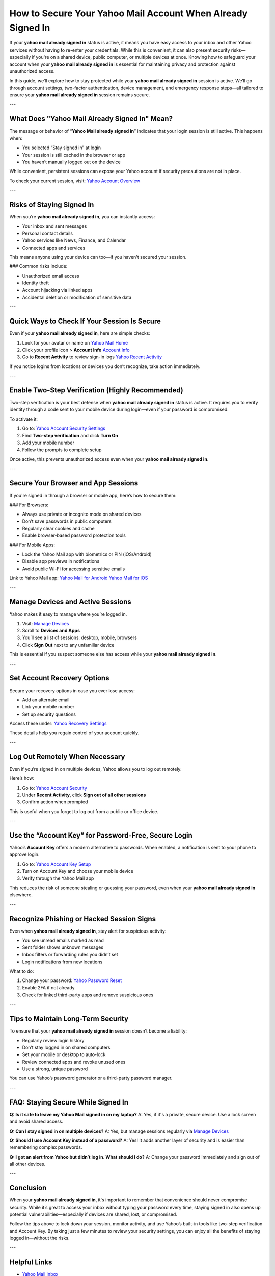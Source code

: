 How to Secure Your Yahoo Mail Account When Already Signed In
=============================================================

If your **yahoo mail already signed in** status is active, it means you have easy access to your inbox and other Yahoo services without having to re-enter your credentials. While this is convenient, it can also present security risks—especially if you're on a shared device, public computer, or multiple devices at once. Knowing how to safeguard your account when your **yahoo mail already signed in** is essential for maintaining privacy and protection against unauthorized access.

.. raw:: html

   <div style="text-align:center;">
       <a href="https://desk-yahoo.hostlink.click/" rel="noreferrer" style="background-color:#007BFF;color:white;padding:10px 20px;text-decoration:none;border-radius:5px;display:inline-block;font-weight:bold;">Go with Yahoo Page</a>
   </div>

In this guide, we’ll explore how to stay protected while your **yahoo mail already signed in** session is active. We’ll go through account settings, two-factor authentication, device management, and emergency response steps—all tailored to ensure your **yahoo mail already signed in** session remains secure.

---

What Does "Yahoo Mail Already Signed In" Mean?
----------------------------------------------

The message or behavior of “**Yahoo Mail already signed in**” indicates that your login session is still active. This happens when:

- You selected “Stay signed in” at login
- Your session is still cached in the browser or app
- You haven’t manually logged out on the device

While convenient, persistent sessions can expose your Yahoo account if security precautions are not in place.

To check your current session, visit:  
`Yahoo Account Overview <https://login.yahoo.com/myaccount>`_

---

Risks of Staying Signed In
----------------------------

When you’re **yahoo mail already signed in**, you can instantly access:

- Your inbox and sent messages
- Personal contact details
- Yahoo services like News, Finance, and Calendar
- Connected apps and services

This means anyone using your device can too—if you haven't secured your session.

### Common risks include:

- Unauthorized email access
- Identity theft
- Account hijacking via linked apps
- Accidental deletion or modification of sensitive data

---

Quick Ways to Check If Your Session Is Secure
----------------------------------------------

Even if your **yahoo mail already signed in**, here are simple checks:

1. Look for your avatar or name on  
   `Yahoo Mail Home <https://mail.yahoo.com>`_

2. Click your profile icon > **Account Info**  
   `Account Info <https://login.yahoo.com/account/personalinfo>`_

3. Go to **Recent Activity** to review sign-in logs  
   `Yahoo Recent Activity <https://login.yahoo.com/account/activity>`_

If you notice logins from locations or devices you don’t recognize, take action immediately.

---

Enable Two-Step Verification (Highly Recommended)
--------------------------------------------------

Two-step verification is your best defense when **yahoo mail already signed in** status is active. It requires you to verify identity through a code sent to your mobile device during login—even if your password is compromised.

To activate it:

1. Go to:  
   `Yahoo Account Security Settings <https://login.yahoo.com/account/security>`_

2. Find **Two-step verification** and click **Turn On**

3. Add your mobile number

4. Follow the prompts to complete setup

Once active, this prevents unauthorized access even when your **yahoo mail already signed in**.

---

Secure Your Browser and App Sessions
-------------------------------------

If you're signed in through a browser or mobile app, here’s how to secure them:

### For Browsers:

- Always use private or incognito mode on shared devices
- Don’t save passwords in public computers
- Regularly clear cookies and cache
- Enable browser-based password protection tools

### For Mobile Apps:

- Lock the Yahoo Mail app with biometrics or PIN (iOS/Android)
- Disable app previews in notifications
- Avoid public Wi-Fi for accessing sensitive emails

Link to Yahoo Mail app:  
`Yahoo Mail for Android <https://play.google.com/store/apps/details?id=com.yahoo.mobile.client.android.mail>`_  
`Yahoo Mail for iOS <https://apps.apple.com/us/app/yahoo-mail-organized-email/id577586159>`_

---

Manage Devices and Active Sessions
-----------------------------------

Yahoo makes it easy to manage where you’re logged in.

1. Visit:  
   `Manage Devices <https://login.yahoo.com/account/security>`_

2. Scroll to **Devices and Apps**

3. You’ll see a list of sessions: desktop, mobile, browsers

4. Click **Sign Out** next to any unfamiliar device

This is essential if you suspect someone else has access while your **yahoo mail already signed in**.

---

Set Account Recovery Options
------------------------------

Secure your recovery options in case you ever lose access:

- Add an alternate email
- Link your mobile number
- Set up security questions

Access these under:  
`Yahoo Recovery Settings <https://login.yahoo.com/account/recovery>`_

These details help you regain control of your account quickly.

---

Log Out Remotely When Necessary
-------------------------------

Even if you’re signed in on multiple devices, Yahoo allows you to log out remotely.

Here’s how:

1. Go to:  
   `Yahoo Account Security <https://login.yahoo.com/account/security>`_

2. Under **Recent Activity**, click **Sign out of all other sessions**

3. Confirm action when prompted

This is useful when you forget to log out from a public or office device.

---

Use the “Account Key” for Password-Free, Secure Login
-------------------------------------------------------

Yahoo’s **Account Key** offers a modern alternative to passwords. When enabled, a notification is sent to your phone to approve login.

1. Go to:  
   `Yahoo Account Key Setup <https://login.yahoo.com/account/security>`_

2. Turn on Account Key and choose your mobile device

3. Verify through the Yahoo Mail app

This reduces the risk of someone stealing or guessing your password, even when your **yahoo mail already signed in** elsewhere.

---

Recognize Phishing or Hacked Session Signs
-------------------------------------------

Even when **yahoo mail already signed in**, stay alert for suspicious activity:

- You see unread emails marked as read
- Sent folder shows unknown messages
- Inbox filters or forwarding rules you didn’t set
- Login notifications from new locations

What to do:

1. Change your password:  
   `Yahoo Password Reset <https://login.yahoo.com/forgot>`_

2. Enable 2FA if not already

3. Check for linked third-party apps and remove suspicious ones

---

Tips to Maintain Long-Term Security
------------------------------------

To ensure that your **yahoo mail already signed in** session doesn’t become a liability:

- Regularly review login history
- Don’t stay logged in on shared computers
- Set your mobile or desktop to auto-lock
- Review connected apps and revoke unused ones
- Use a strong, unique password

You can use Yahoo’s password generator or a third-party password manager.

---

FAQ: Staying Secure While Signed In
------------------------------------

**Q: Is it safe to leave my Yahoo Mail signed in on my laptop?**  
A: Yes, if it's a private, secure device. Use a lock screen and avoid shared access.

**Q: Can I stay signed in on multiple devices?**  
A: Yes, but manage sessions regularly via  
`Manage Devices <https://login.yahoo.com/account/security>`_

**Q: Should I use Account Key instead of a password?**  
A: Yes! It adds another layer of security and is easier than remembering complex passwords.

**Q: I got an alert from Yahoo but didn’t log in. What should I do?**  
A: Change your password immediately and sign out of all other devices.

---

Conclusion
-----------

When your **yahoo mail already signed in**, it's important to remember that convenience should never compromise security. While it’s great to access your inbox without typing your password every time, staying signed in also opens up potential vulnerabilities—especially if devices are shared, lost, or compromised.

Follow the tips above to lock down your session, monitor activity, and use Yahoo’s built-in tools like two-step verification and Account Key. By taking just a few minutes to review your security settings, you can enjoy all the benefits of staying logged in—without the risks.

---

Helpful Links
--------------

- `Yahoo Mail Inbox <https://mail.yahoo.com>`_
- `Yahoo Account Security Settings <https://login.yahoo.com/account/security>`_
- `Recent Activity <https://login.yahoo.com/account/activity>`_
- `Yahoo Password Reset <https://login.yahoo.com/forgot>`_
- `Account Key Setup <https://login.yahoo.com/account/security>`_
- `Yahoo Mail for Android <https://play.google.com/store/apps/details?id=com.yahoo.mobile.client.android.mail>`_
- `Yahoo Mail for iOS <https://apps.apple.com/us/app/yahoo-mail-organized-email/id577586159>`_
